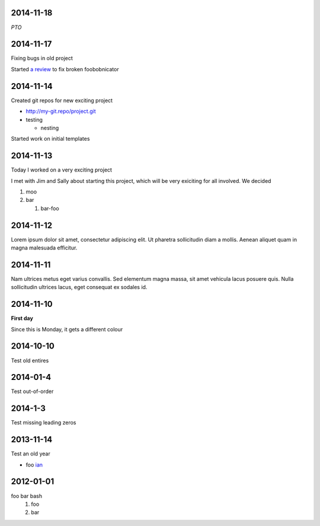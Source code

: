 2014-11-18
==========

*PTO*

2014-11-17
==========

Fixing bugs in old project

Started `a review <http://review.company.org/1234>`_ to fix broken
foobobnicator

2014-11-14
==========

Created git repos for new exciting project

* `<http://my-git.repo/project.git>`_
* testing

  * nesting

Started work on initial templates

2014-11-13
==========

Today I worked on a very exciting project

I met with Jim and Sally about starting this project, which will be
very exiciting for all involved.  We decided

#. moo
#. bar

   #. bar-foo

2014-11-12
==========

Lorem ipsum dolor sit amet, consectetur adipiscing elit. Ut pharetra
sollicitudin diam a mollis. Aenean aliquet quam in magna malesuada
efficitur.

2014-11-11
==========

Nam ultrices metus eget varius convallis. Sed elementum magna massa,
sit amet vehicula lacus posuere quis. Nulla sollicitudin ultrices
lacus, eget consequat ex sodales id.

2014-11-10
==========

**First day**

Since this is Monday, it gets a different colour

2014-10-10
==========

Test old entires

2014-01-4
=========

Test out-of-order


2014-1-3
========

Test missing leading zeros


2013-11-14
==========

Test an old year

* foo `ian <http://foo.com>`_

2012-01-01
==========

foo bar bash
 1. foo
 2. bar

